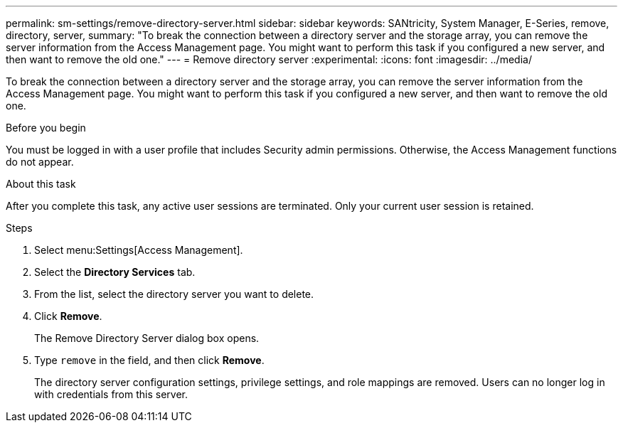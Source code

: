 ---
permalink: sm-settings/remove-directory-server.html
sidebar: sidebar
keywords: SANtricity, System Manager, E-Series, remove, directory, server,
summary: "To break the connection between a directory server and the storage array, you can remove the server information from the Access Management page. You might want to perform this task if you configured a new server, and then want to remove the old one."
---
= Remove directory server
:experimental:
:icons: font
:imagesdir: ../media/

[.lead]
To break the connection between a directory server and the storage array, you can remove the server information from the Access Management page. You might want to perform this task if you configured a new server, and then want to remove the old one.

.Before you begin

You must be logged in with a user profile that includes Security admin permissions. Otherwise, the Access Management functions do not appear.

.About this task

After you complete this task, any active user sessions are terminated. Only your current user session is retained.

.Steps

. Select menu:Settings[Access Management].
. Select the *Directory Services* tab.
. From the list, select the directory server you want to delete.
. Click *Remove*.
+
The Remove Directory Server dialog box opens.

. Type `remove` in the field, and then click *Remove*.
+
The directory server configuration settings, privilege settings, and role mappings are removed. Users can no longer log in with credentials from this server.
